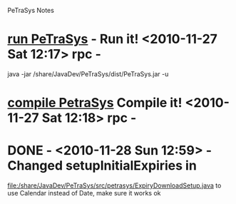 PeTraSys Notes

* [[shell:java -jar "/share/JavaDev/PeTraSys/dist/PeTraSys.jar"][run PeTraSys]] - Run it! <2010-11-27 Sat 12:17> rpc -
  java -jar /share/JavaDev/PeTraSys/dist/PeTraSys.jar -u
* [[shell:ant][compile PetraSys]] Compile it! <2010-11-27 Sat 12:18> rpc -

* DONE - <2010-11-28 Sun 12:59> - Changed setupInitialExpiries in
  CLOSED: [2010-11-28 Sun 18:10]
  [[file:src/petrasys/ExpiryDownloadSetup.java][file:/share/JavaDev/PeTraSys/src/petrasys/ExpiryDownloadSetup.java]]
  to use Calendar instead of Date, make sure it works ok
